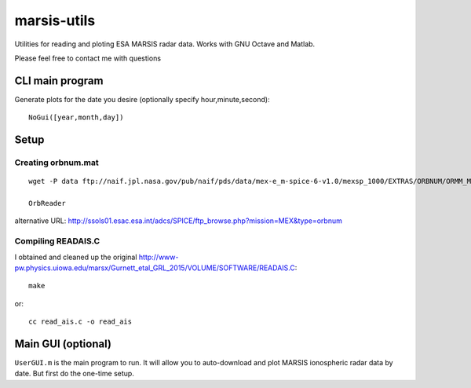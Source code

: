 ============
marsis-utils
============

Utilities for reading and ploting ESA MARSIS radar data. 
Works with GNU Octave and Matlab.

Please feel free to contact me with questions

CLI main program
================
Generate plots for the date you desire (optionally specify hour,minute,second)::

    NoGui([year,month,day])


Setup
=====

Creating orbnum.mat
-------------------
::

    wget -P data ftp://naif.jpl.nasa.gov/pub/naif/pds/data/mex-e_m-spice-6-v1.0/mexsp_1000/EXTRAS/ORBNUM/ORMM_MERGED_00966.ORB

    OrbReader
    

alternative URL:
http://ssols01.esac.esa.int/adcs/SPICE/ftp_browse.php?mission=MEX&type=orbnum

Compiling READAIS.C
-------------------
I obtained and cleaned up the original http://www-pw.physics.uiowa.edu/marsx/Gurnett_etal_GRL_2015/VOLUME/SOFTWARE/READAIS.C::

    make
    
or::

    cc read_ais.c -o read_ais
    
    
Main GUI (optional)
===================
``UserGUI.m`` is the main program to run. It will allow you to auto-download and plot
MARSIS ionospheric radar data by date. But first do the one-time setup.


